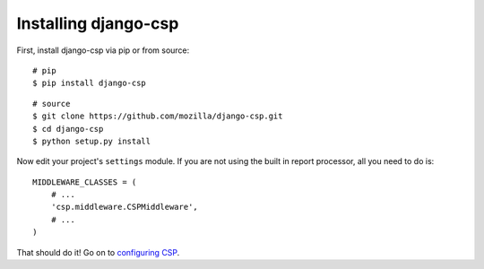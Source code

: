 .. _installation-chapter:

=====================
Installing django-csp
=====================

First, install django-csp via pip or from source::

    # pip
    $ pip install django-csp

::

    # source
    $ git clone https://github.com/mozilla/django-csp.git
    $ cd django-csp
    $ python setup.py install

Now edit your project's ``settings`` module. If you are not using the
built in report processor, all you need to do is::

    MIDDLEWARE_CLASSES = (
        # ...
        'csp.middleware.CSPMiddleware',
        # ...
    )

That should do it! Go on to `configuring CSP <configuration-chapter>`_.
